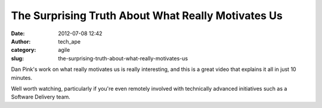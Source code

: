 The Surprising Truth About What Really Motivates Us
###################################################
:date: 2012-07-08 12:42
:author: tech_ape
:category: agile
:slug: the-surprising-truth-about-what-really-motivates-us

Dan Pink's work on what really motivates us is really interesting, and
this is a great video that explains it all in just 10 minutes.

Well worth watching, particularly if you're even remotely involved with
technically advanced initiatives such as a Software Delivery team.

 


